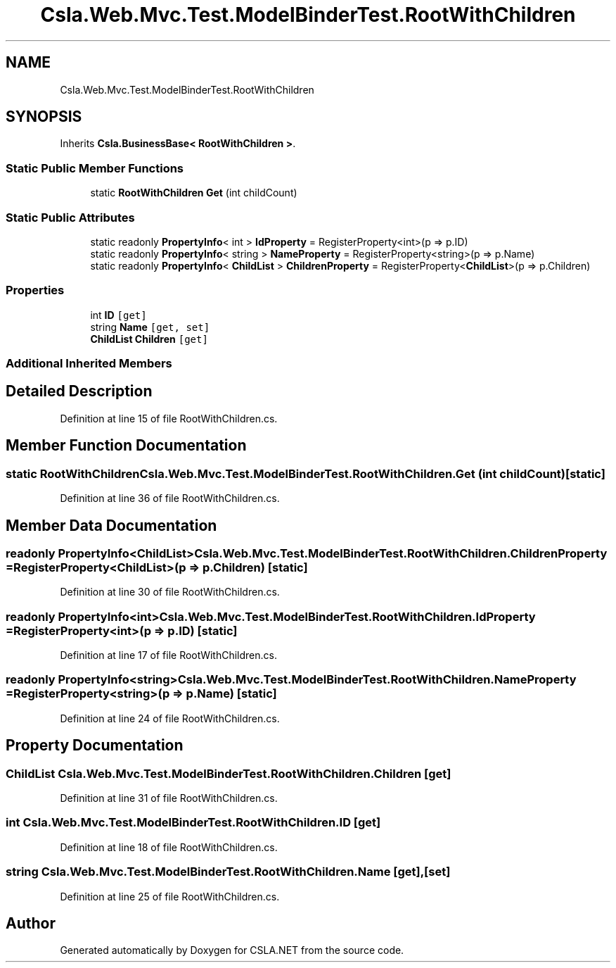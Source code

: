 .TH "Csla.Web.Mvc.Test.ModelBinderTest.RootWithChildren" 3 "Wed Jul 21 2021" "Version 5.4.2" "CSLA.NET" \" -*- nroff -*-
.ad l
.nh
.SH NAME
Csla.Web.Mvc.Test.ModelBinderTest.RootWithChildren
.SH SYNOPSIS
.br
.PP
.PP
Inherits \fBCsla\&.BusinessBase< RootWithChildren >\fP\&.
.SS "Static Public Member Functions"

.in +1c
.ti -1c
.RI "static \fBRootWithChildren\fP \fBGet\fP (int childCount)"
.br
.in -1c
.SS "Static Public Attributes"

.in +1c
.ti -1c
.RI "static readonly \fBPropertyInfo\fP< int > \fBIdProperty\fP = RegisterProperty<int>(p => p\&.ID)"
.br
.ti -1c
.RI "static readonly \fBPropertyInfo\fP< string > \fBNameProperty\fP = RegisterProperty<string>(p => p\&.Name)"
.br
.ti -1c
.RI "static readonly \fBPropertyInfo\fP< \fBChildList\fP > \fBChildrenProperty\fP = RegisterProperty<\fBChildList\fP>(p => p\&.Children)"
.br
.in -1c
.SS "Properties"

.in +1c
.ti -1c
.RI "int \fBID\fP\fC [get]\fP"
.br
.ti -1c
.RI "string \fBName\fP\fC [get, set]\fP"
.br
.ti -1c
.RI "\fBChildList\fP \fBChildren\fP\fC [get]\fP"
.br
.in -1c
.SS "Additional Inherited Members"
.SH "Detailed Description"
.PP 
Definition at line 15 of file RootWithChildren\&.cs\&.
.SH "Member Function Documentation"
.PP 
.SS "static \fBRootWithChildren\fP Csla\&.Web\&.Mvc\&.Test\&.ModelBinderTest\&.RootWithChildren\&.Get (int childCount)\fC [static]\fP"

.PP
Definition at line 36 of file RootWithChildren\&.cs\&.
.SH "Member Data Documentation"
.PP 
.SS "readonly \fBPropertyInfo\fP<\fBChildList\fP> Csla\&.Web\&.Mvc\&.Test\&.ModelBinderTest\&.RootWithChildren\&.ChildrenProperty = RegisterProperty<\fBChildList\fP>(p => p\&.Children)\fC [static]\fP"

.PP
Definition at line 30 of file RootWithChildren\&.cs\&.
.SS "readonly \fBPropertyInfo\fP<int> Csla\&.Web\&.Mvc\&.Test\&.ModelBinderTest\&.RootWithChildren\&.IdProperty = RegisterProperty<int>(p => p\&.ID)\fC [static]\fP"

.PP
Definition at line 17 of file RootWithChildren\&.cs\&.
.SS "readonly \fBPropertyInfo\fP<string> Csla\&.Web\&.Mvc\&.Test\&.ModelBinderTest\&.RootWithChildren\&.NameProperty = RegisterProperty<string>(p => p\&.Name)\fC [static]\fP"

.PP
Definition at line 24 of file RootWithChildren\&.cs\&.
.SH "Property Documentation"
.PP 
.SS "\fBChildList\fP Csla\&.Web\&.Mvc\&.Test\&.ModelBinderTest\&.RootWithChildren\&.Children\fC [get]\fP"

.PP
Definition at line 31 of file RootWithChildren\&.cs\&.
.SS "int Csla\&.Web\&.Mvc\&.Test\&.ModelBinderTest\&.RootWithChildren\&.ID\fC [get]\fP"

.PP
Definition at line 18 of file RootWithChildren\&.cs\&.
.SS "string Csla\&.Web\&.Mvc\&.Test\&.ModelBinderTest\&.RootWithChildren\&.Name\fC [get]\fP, \fC [set]\fP"

.PP
Definition at line 25 of file RootWithChildren\&.cs\&.

.SH "Author"
.PP 
Generated automatically by Doxygen for CSLA\&.NET from the source code\&.
